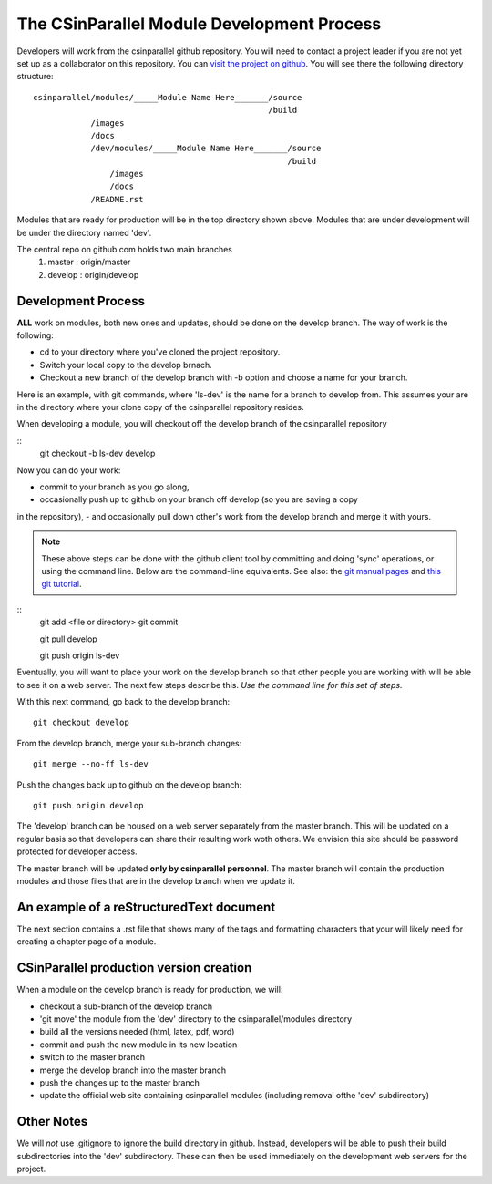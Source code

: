 
=================================================
The CSinParallel Module Development Process
=================================================


Developers will work from the csinparallel github repository.  You will need to
contact a project leader if you are not yet set up as a collaborator on this repository.
You can `visit the project on github <https://github.com/libbyshoop/csinparallel>`_.
You will see there the following directory structure:

::

	csinparallel/modules/_____Module Name Here_______/source
	                                                 /build
	            /images
	            /docs
	            /dev/modules/_____Module Name Here_______/source
	                                                     /build
	                /images
	                /docs
	            /README.rst

Modules that are ready for production will be in the top directory shown above.
Modules that are under development will be under the directory named 'dev'.


The central repo on github.com holds two main branches
	1. master :	origin/master
	2. develop :	origin/develop

Development Process
===================

**ALL** work on modules, both new ones and updates, should be done on the develop branch.
The way of work is the following:

- cd to your directory where you've cloned the project repository.
- Switch your local copy to the develop brnach.
- Checkout a new branch of the develop branch with -b option and choose a name for your branch.

Here is an example, with git commands, where 'ls-dev' is the name for a branch to develop from. This assumes your are in the directory where your clone copy 
of the csinparallel repository resides.

When developing a module, you will checkout off the develop branch
of the csinparallel repository

::
	git checkout -b ls-dev develop

Now you can do your work:

- commit to your branch as you go along, 
- occasionally push up to github on your branch off develop (so you are saving a copy
in the repository),
- and occasionally pull down other's work from the develop branch and merge it with yours.


.. note:: These above steps can be done with the github client tool by committing and doing 'sync' operations, or using the command line.  Below are the command-line equivalents. See also: the `git manual pages <http://git-htmldocs.googlecode.com/git/git.html>`_ and `this git tutorial <http://www.atlassian.com/git/tutorial>`_.

::
	git add <file or directory>
	git commit 

	git pull develop

	git push origin ls-dev

Eventually, you will want to place your work on the develop branch so that
other people you are working with will be able to see it on a web server. The next few steps describe this. *Use the command line for this set of steps.*

With this next command, go back to the develop branch:

::

	git checkout develop

From the develop branch, merge your sub-branch changes:
::

	git merge --no-ff ls-dev
	
Push the changes back up to github on the develop branch:
::

	git push origin develop


The 'develop' branch can be housed on a web server separately from
the master branch.  This will be updated on a regular basis so that
developers can share their resulting work woth others.  We envision this
site should be password protected for developer access.

The master branch will be updated **only by csinparallel personnel**.
The master branch will contain the production modules
and those files that are in the develop branch when we update it.

An example of a reStructuredText document
==========================================

The next section contains a .rst file that shows many of the tags and formatting characters that your will likely need for creating a chapter page of a module.



CSinParallel production version creation
========================================

When a module on the develop branch is ready for production, we will:

- checkout a sub-branch of the develop branch
- 'git move' the module from the 'dev' directory to the csinparallel/modules directory
- build all the versions needed (html, latex, pdf, word)
- commit and push the new module in its new location
- switch to the master branch
- merge the develop branch into the master branch
- push the changes up to the master branch
- update the official web site containing csinparallel modules (including removal ofthe 'dev' subdirectory)

Other Notes
===========

We will *not* use .gitignore to ignore the build directory in github.  
Instead, developers will be able to push their build subdirectories
into the 'dev' subdirectory.  These can then be used immediately on the 
development web servers for the project.




